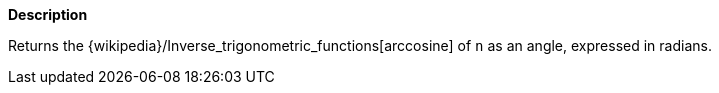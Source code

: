 // This is generated by ESQL's AbstractFunctionTestCase. Do no edit it.

*Description*

Returns the {wikipedia}/Inverse_trigonometric_functions[arccosine] of `n` as an angle, expressed in radians.
